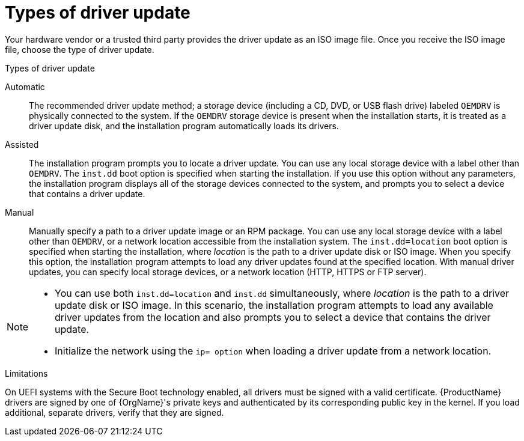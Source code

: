 [id="types-of-driver-update_{context}"]
= Types of driver update

Your hardware vendor or a trusted third party provides the driver update as an ISO image file. Once you receive the ISO image file, choose the type of driver update.

.Types of driver update

Automatic:: The recommended driver update method; a storage device (including a CD, DVD, or USB flash drive) labeled `OEMDRV` is physically connected to the system. If the `OEMDRV` storage device is present when the installation starts, it is treated as a driver update disk, and the installation program automatically loads its drivers.

Assisted:: The installation program prompts you to locate a driver update. You can use any local storage device with a label other than `OEMDRV`. The `inst.dd` boot option is specified when starting the installation. If you use this option without any parameters, the installation program displays all of the storage devices connected to the system, and prompts you to select a device that contains a driver update.

Manual:: Manually specify a path to a driver update image or an RPM package. You can use any local storage device with a label other than `OEMDRV`, or a network location accessible from the installation system. The `inst.dd=location` boot option is specified when starting the installation, where _location_ is the path to a driver update disk or ISO image. When you specify this option, the installation program attempts to load any driver updates found at the specified location. With manual driver updates, you can specify local storage devices, or a network location (HTTP, HTTPS or FTP server).

[NOTE]
====
* You can use both `inst.dd=location` and `inst.dd` simultaneously, where _location_ is the path to a driver update disk or ISO image. In this scenario, the installation program attempts to load any available driver updates from the location and also prompts you to select a device that contains the driver update.

* Initialize the network using the `ip= option` when loading a driver update from a network location.
====

.Limitations

On UEFI systems with the Secure Boot technology enabled, all drivers must be signed with a valid certificate. {ProductName} drivers are signed by one of {OrgName}'s private keys and authenticated by its corresponding public key in the kernel. If you load additional, separate drivers, verify that they are signed.
